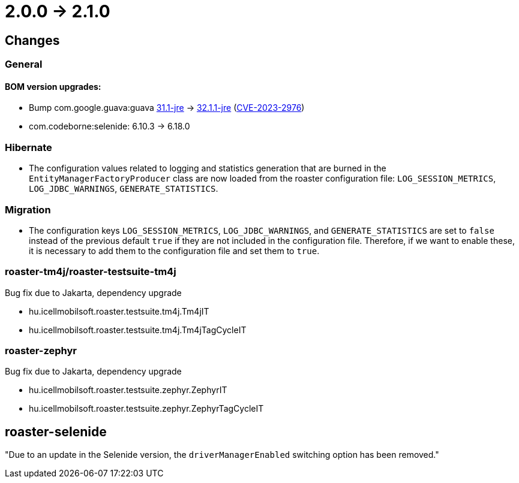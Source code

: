 = 2.0.0 -> 2.1.0

== Changes

=== General

==== BOM version upgrades:
* Bump com.google.guava:guava https://github.com/google/guava/releases/tag/v31.1[31.1-jre]
-> https://github.com/google/guava/releases/tag/v32.1.1[32.1.1-jre]
(https://github.com/advisories/GHSA-7g45-4rm6-3mm3[CVE-2023-2976])
* com.codeborne:selenide: 6.10.3 -> 6.18.0

=== Hibernate

* The configuration values related to logging and statistics generation that are burned in the `EntityManagerFactoryProducer` class are now loaded from the roaster configuration file: `LOG_SESSION_METRICS`, `LOG_JDBC_WARNINGS`, `GENERATE_STATISTICS`.

=== Migration

* The configuration keys `LOG_SESSION_METRICS`, `LOG_JDBC_WARNINGS`, and `GENERATE_STATISTICS` are set to `false` instead of the previous default `true` if they are not included in the configuration file. 
Therefore, if we want to enable these, it is necessary to add them to the configuration file and set them to `true`.

=== roaster-tm4j/roaster-testsuite-tm4j

Bug fix due to Jakarta, dependency upgrade

* hu.icellmobilsoft.roaster.testsuite.tm4j.Tm4jIT
* hu.icellmobilsoft.roaster.testsuite.tm4j.Tm4jTagCycleIT

=== roaster-zephyr

Bug fix due to Jakarta, dependency upgrade

* hu.icellmobilsoft.roaster.testsuite.zephyr.ZephyrIT
* hu.icellmobilsoft.roaster.testsuite.zephyr.ZephyrTagCycleIT

==  roaster-selenide

"Due to an update in the Selenide version, the `driverManagerEnabled` switching option has been removed."
